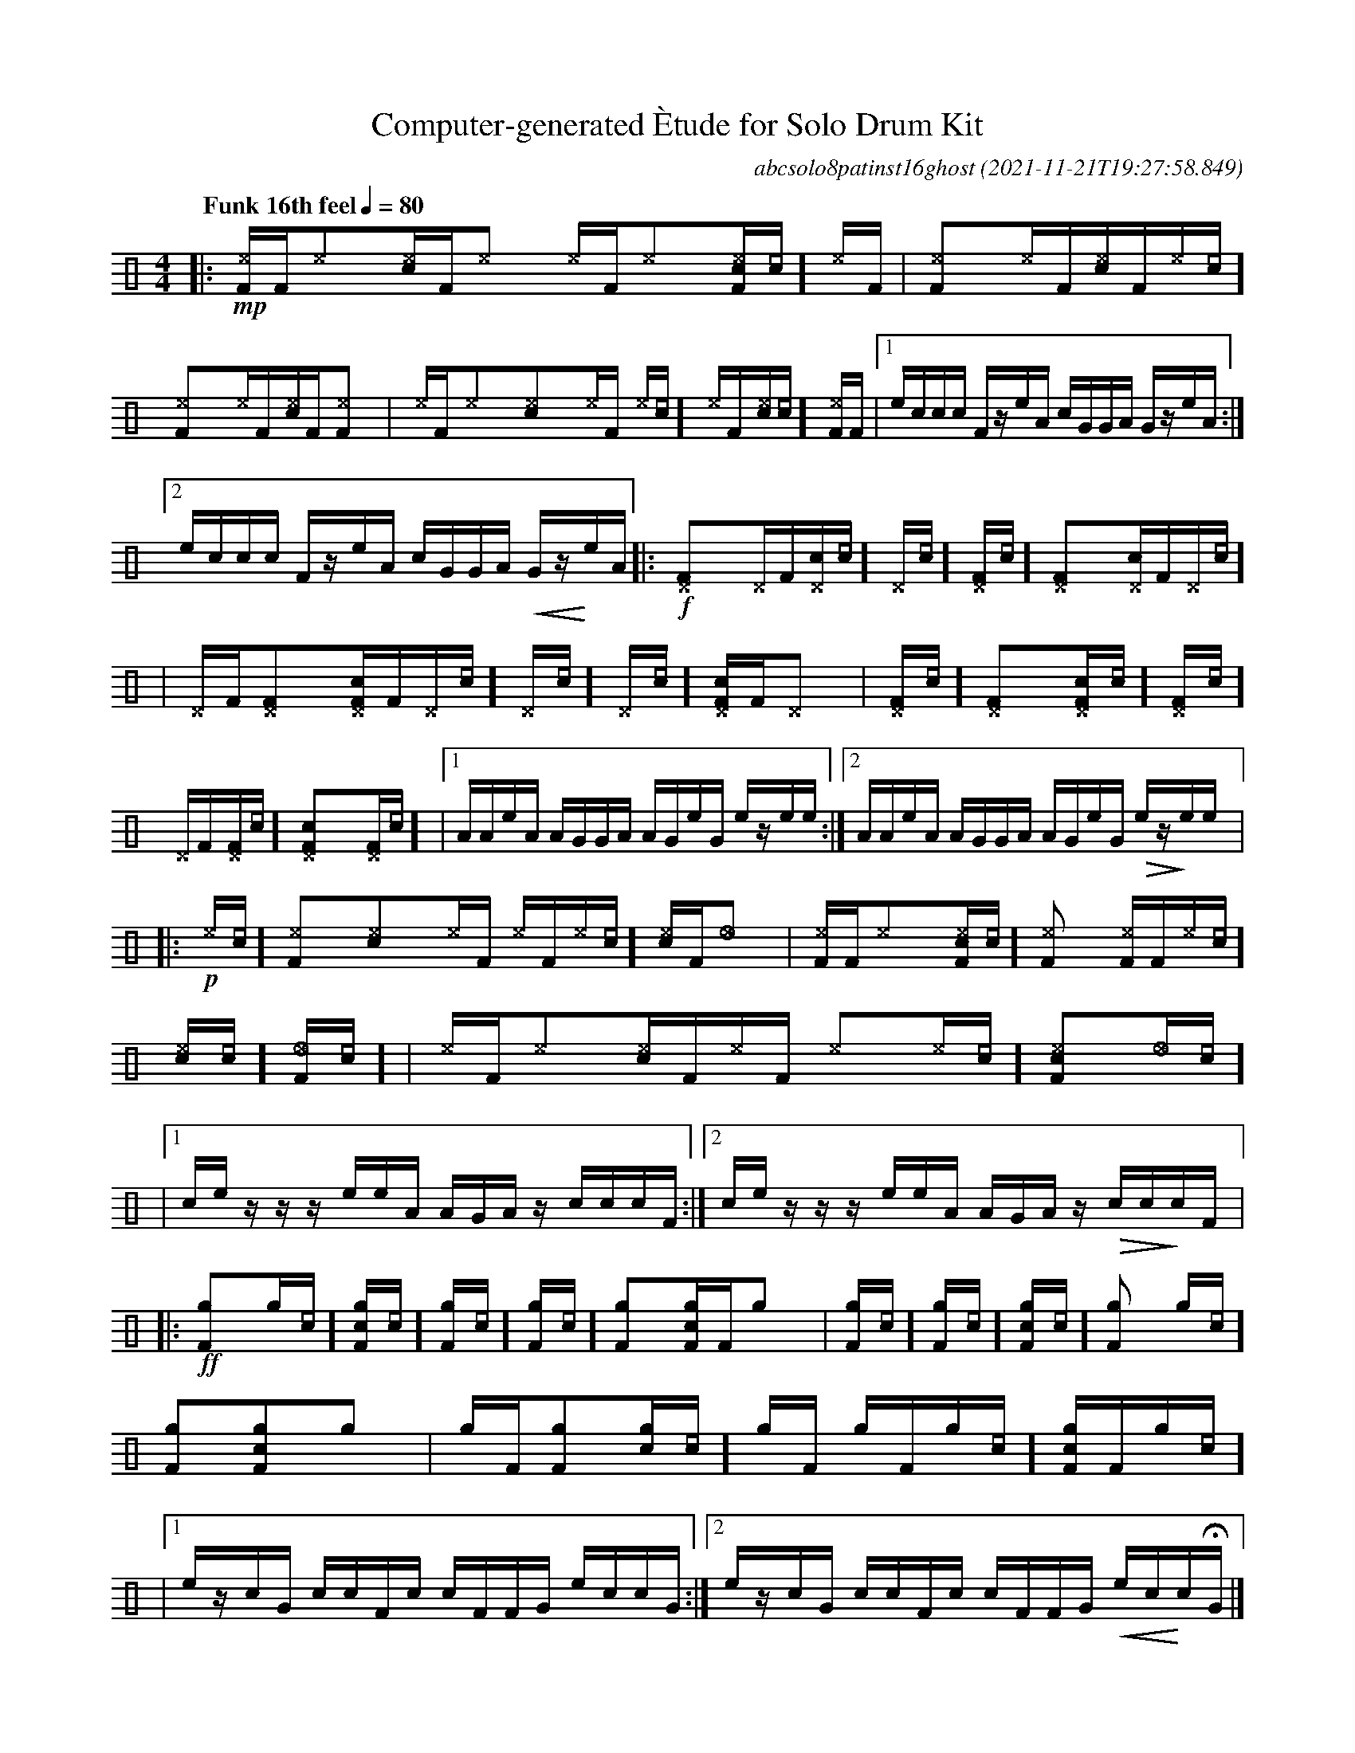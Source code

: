%%abc-include percussions-JBH.abh

I:linebreak $
%%flatbeams
%%propagate-accidentals not
%%pos ornament up
%%ornament up
%%MIDI fermatafixed

                %%%ghost
                %%%unaccent

X:1
T:Computer-generated \`Etude for Solo Drum Kit
C:abcsolo8patinst16ghost
O:2021-11-21T19:27:58.849
M:4/4
L:1/8
Q:"Funk 16th feel" 1/4=80
K:none clef=perc
[V:1 clef=perc, stem=up]     % activate abc2xml.py map
%%voicemap drummap  % activate abcm2ps/abc2svg map
%%MIDI channel 10   % activate abc2midi map
%%MIDI program 0
|:!mp![I:volinc 50][^eF]/2[F/2][I:volinc -20][^e]y[I:volinc 50][c^e]/2[F/2][I:volinc -20][^e]y [I:volinc 50][^e]/2[F/2][I:volinc -20][^e]y[I:volinc 50][c^eF]/2[[I:vol 20]c/2][I:volinc -20][^e]/2[F/2] |
[I:volinc 50][^eF]y[I:volinc -20][^e]/2[F/2][I:volinc 50][c^e]/2[F/2][I:volinc -20][^e]/2[[I:vol 20]c/2] [I:volinc 50][^eF]y[I:volinc -20][^e]/2[F/2][I:volinc 50][c^e]/2[F/2][I:volinc -20][^eF]y |
[I:volinc 50][^e]/2[F/2][I:volinc -20][^e]y[I:volinc 50][c^e]y[I:volinc -20][^e]/2[F/2] [I:volinc 50][^e]/2[[I:vol 20]c/2][I:volinc -20][^e]/2[F/2][I:volinc 50][c^e]/2[[I:vol 20]c/2][I:volinc -20][^eF]/2[F/2] |
[1e/2c/2c/2c/2 F/2z/2e/2A/2 c/2G/2G/2A/2 G/2z/2e/2A/2 :|2e/2c/2c/2c/2 F/2z/2e/2A/2 c/2G/2G/2A/2 !<(!G/2z/2!<)!e/2A/2 
|:!f![^DF]y[^D]/2[F/2][c^D]/2[[I:vol 20]c/2][^D]/2[[I:vol 20]c/2] [^DF]/2[[I:vol 20]c/2][^DF]y[c^D]/2[F/2][^D]/2[[I:vol 20]c/2] |
[^D]/2[F/2][^DF]y[c^DF]/2[F/2][^D]/2[[I:vol 20]c/2] [^D]/2[[I:vol 20]c/2][^D]/2[[I:vol 20]c/2][c^DF]/2[F/2][^D]y |
[^DF]/2[[I:vol 20]c/2][^DF]y[c^DF]/2[[I:vol 20]c/2][^DF]/2[[I:vol 20]c/2] [^D]/2[F/2][^DF]/2[[I:vol 20]c/2][c^DF]y[^DF]/2[[I:vol 20]c/2] |
[1A/2A/2e/2A/2 A/2G/2G/2A/2 A/2G/2e/2G/2 e/2z/2e/2e/2 :|2A/2A/2e/2A/2 A/2G/2G/2A/2 A/2G/2e/2G/2 !>(!e/2z/2!>)!e/2e/2 
|:!p![^e]/2[[I:vol 20]c/2][^eF]y[c^e]y[^e]/2[F/2] [^e]/2[F/2][^e]/2[[I:vol 20]c/2][c^e]/2[F/2][_e]y |
[^eF]/2[F/2][^e]y[c^eF]/2[[I:vol 20]c/2][^eF]y [^eF]/2[F/2][^e]/2[[I:vol 20]c/2][c^e]/2[[I:vol 20]c/2][_eF]/2[[I:vol 20]c/2] |
[^e]/2[F/2][^e]y[c^e]/2[F/2][^e]/2[F/2] [^e]y[^e]/2[[I:vol 20]c/2][c^eF]y[_e]/2[[I:vol 20]c/2] |
[1c/2e/2z/2z/2 z/2e/2e/2A/2 A/2G/2A/2z/2 c/2c/2c/2F/2 :|2c/2e/2z/2z/2 z/2e/2e/2A/2 A/2G/2A/2z/2 !>(!c/2c/2!>)!c/2F/2 
|:!ff![gF]y[g]/2[[I:vol 20]c/2][cgF]/2[[I:vol 20]c/2][gF]/2[[I:vol 20]c/2] [gF]/2[[I:vol 20]c/2][gF]y[cgF]/2[F/2][g]y |
[gF]/2[[I:vol 20]c/2][gF]/2[[I:vol 20]c/2][cgF]/2[[I:vol 20]c/2][gF]y [g]/2[[I:vol 20]c/2][gF]y[cgF]y[g]y |
[g]/2[F/2][gF]y[cg]/2[[I:vol 20]c/2][g]/2[F/2] [g]/2[F/2][g]/2[[I:vol 20]c/2][cgF]/2[F/2][g]/2[[I:vol 20]c/2] |
[1e/2z/2c/2G/2 c/2c/2F/2c/2 c/2F/2F/2G/2 e/2c/2c/2G/2 :|2e/2z/2c/2G/2 c/2c/2F/2c/2 c/2F/2F/2G/2 !<(!e/2c/2!<)!c/2!fermata!G/2 
|]

